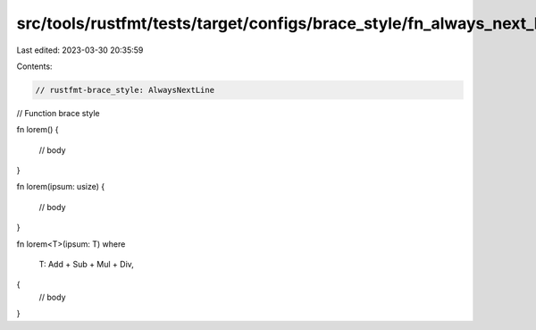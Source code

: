 src/tools/rustfmt/tests/target/configs/brace_style/fn_always_next_line.rs
=========================================================================

Last edited: 2023-03-30 20:35:59

Contents:

.. code-block:: rs

    // rustfmt-brace_style: AlwaysNextLine
// Function brace style

fn lorem()
{
    // body
}

fn lorem(ipsum: usize)
{
    // body
}

fn lorem<T>(ipsum: T)
where
    T: Add + Sub + Mul + Div,
{
    // body
}


